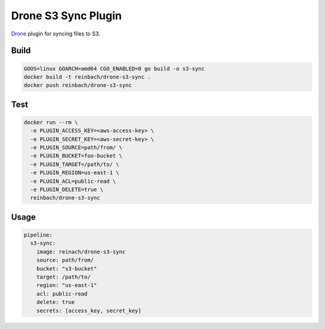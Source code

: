 Drone S3 Sync Plugin
====================

`Drone <https://github.com/drone/drone>`_ plugin for syncing files to S3.

Build
-----

.. code-block:: bash

   GOOS=linux GOARCH=amd64 CGO_ENABLED=0 go build -o s3-sync
   docker build -t reinbach/drone-s3-sync .
   docker push reinbach/drone-s3-sync

Test
----

.. code-block:: bash

   docker run --rm \
     -e PLUGIN_ACCESS_KEY=<aws-access-key> \
     -e PLUGIN_SECRET_KEY=<aws-secret-key> \
     -e PLUGIN_SOURCE=path/from/ \
     -e PLUGIN_BUCKET=foo-bucket \
     -e PLUGIN_TARGET=/path/to/ \
     -e PLUGIN_REGION=us-east-1 \
     -e PLUGIN_ACL=public-read \
     -e PLUGIN_DELETE=true \
     reinbach/drone-s3-sync

Usage
-----

.. code-block:: yaml

    pipeline:
      s3-sync:
        image: reinach/drone-s3-sync
        source: path/from/
        bucket: "s3-bucket"
        target: /path/to/
        region: "us-east-1"
        acl: public-read
        delete: true
        secrets: [access_key, secret_key]
